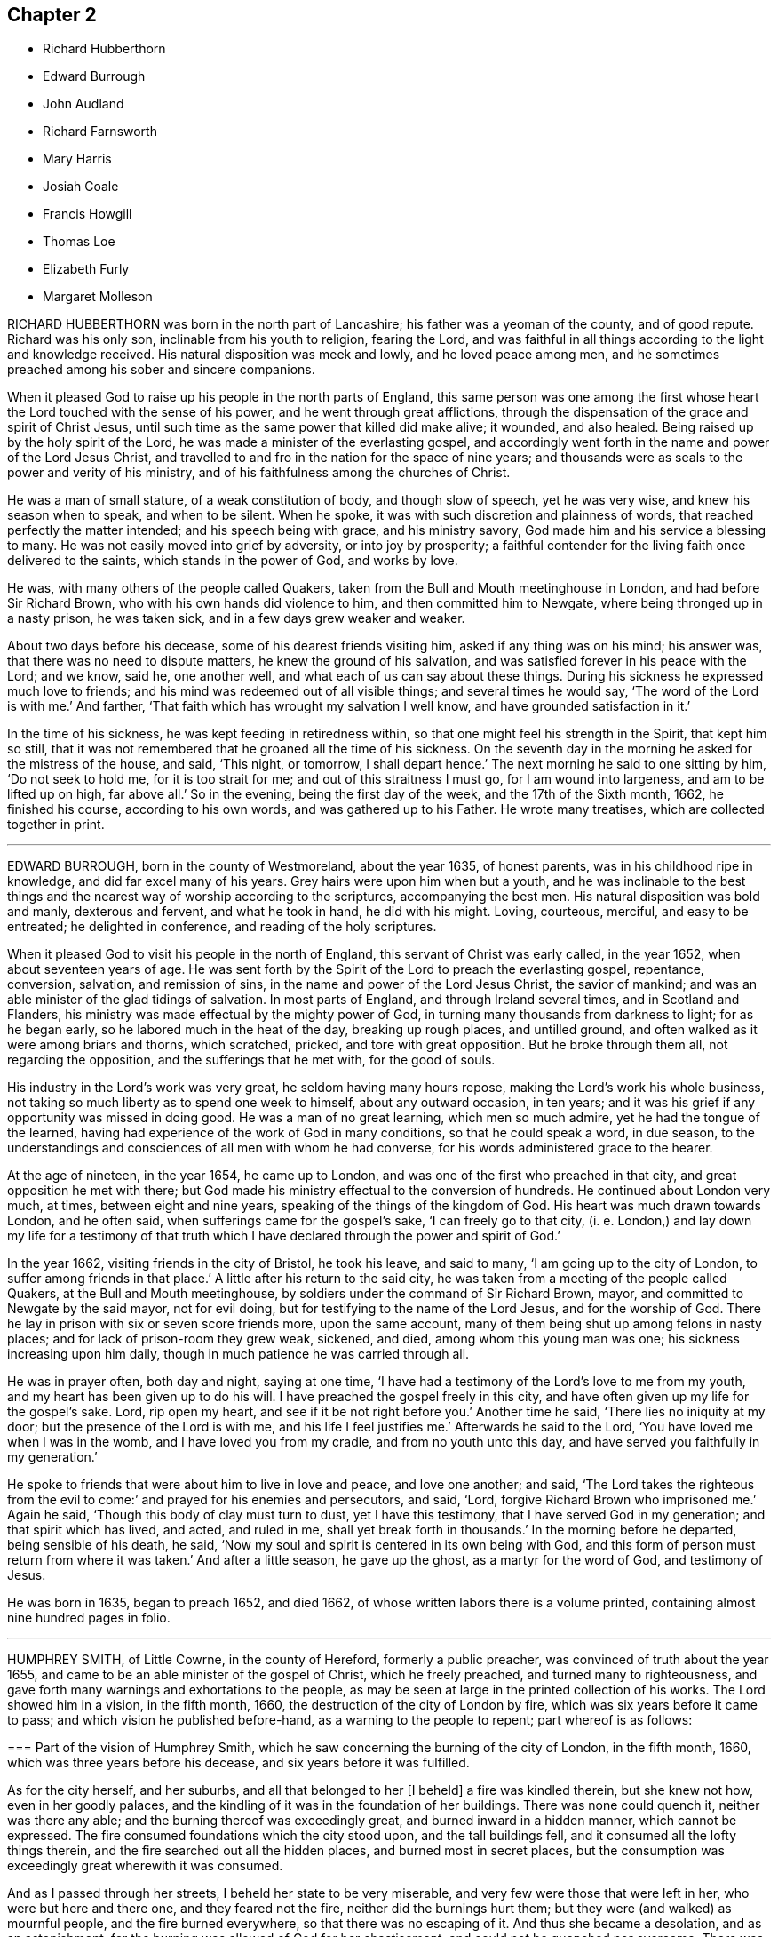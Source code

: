 == Chapter 2

[.chapter-synopsis]
* Richard Hubberthorn
* Edward Burrough
* John Audland
* Richard Farnsworth
* Mary Harris
* Josiah Coale
* Francis Howgill
* Thomas Loe
* Elizabeth Furly
* Margaret Molleson

RICHARD HUBBERTHORN was born in the north part of Lancashire;
his father was a yeoman of the county, and of good repute.
Richard was his only son, inclinable from his youth to religion, fearing the Lord,
and was faithful in all things according to the light and knowledge received.
His natural disposition was meek and lowly, and he loved peace among men,
and he sometimes preached among his sober and sincere companions.

When it pleased God to raise up his people in the north parts of England,
this same person was one among the first whose heart
the Lord touched with the sense of his power,
and he went through great afflictions,
through the dispensation of the grace and spirit of Christ Jesus,
until such time as the same power that killed did make alive; it wounded,
and also healed.
Being raised up by the holy spirit of the Lord,
he was made a minister of the everlasting gospel,
and accordingly went forth in the name and power of the Lord Jesus Christ,
and travelled to and fro in the nation for the space of nine years;
and thousands were as seals to the power and verity of his ministry,
and of his faithfulness among the churches of Christ.

He was a man of small stature, of a weak constitution of body, and though slow of speech,
yet he was very wise, and knew his season when to speak, and when to be silent.
When he spoke, it was with such discretion and plainness of words,
that reached perfectly the matter intended; and his speech being with grace,
and his ministry savory, God made him and his service a blessing to many.
He was not easily moved into grief by adversity, or into joy by prosperity;
a faithful contender for the living faith once delivered to the saints,
which stands in the power of God, and works by love.

He was, with many others of the people called Quakers,
taken from the Bull and Mouth meetinghouse in London, and had before Sir Richard Brown,
who with his own hands did violence to him, and then committed him to Newgate,
where being thronged up in a nasty prison, he was taken sick,
and in a few days grew weaker and weaker.

About two days before his decease, some of his dearest friends visiting him,
asked if any thing was on his mind; his answer was,
that there was no need to dispute matters, he knew the ground of his salvation,
and was satisfied forever in his peace with the Lord; and we know, said he,
one another well, and what each of us can say about these things.
During his sickness he expressed much love to friends;
and his mind was redeemed out of all visible things; and several times he would say,
'`The word of the Lord is with me.`'
And farther, '`That faith which has wrought my salvation I well know,
and have grounded satisfaction in it.`'

In the time of his sickness, he was kept feeding in retiredness within,
so that one might feel his strength in the Spirit, that kept him so still,
that it was not remembered that he groaned all the time of his sickness.
On the seventh day in the morning he asked for the mistress of the house, and said,
'`This night, or tomorrow, I shall depart hence.`'
The next morning he said to one sitting by him, '`Do not seek to hold me,
for it is too strait for me; and out of this straitness I must go,
for I am wound into largeness, and am to be lifted up on high, far above all.`'
So in the evening, being the first day of the week, and the 17th of the Sixth month,
1662, he finished his course, according to his own words,
and was gathered up to his Father.
He wrote many treatises, which are collected together in print.

[.asterism]
'''

EDWARD BURROUGH, born in the county of Westmoreland, about the year 1635,
of honest parents, was in his childhood ripe in knowledge,
and did far excel many of his years.
Grey hairs were upon him when but a youth,
and he was inclinable to the best things and the
nearest way of worship according to the scriptures,
accompanying the best men.
His natural disposition was bold and manly, dexterous and fervent,
and what he took in hand, he did with his might.
Loving, courteous, merciful, and easy to be entreated; he delighted in conference,
and reading of the holy scriptures.

When it pleased God to visit his people in the north of England,
this servant of Christ was early called, in the year 1652,
when about seventeen years of age.
He was sent forth by the Spirit of the Lord to preach the everlasting gospel, repentance,
conversion, salvation, and remission of sins,
in the name and power of the Lord Jesus Christ, the savior of mankind;
and was an able minister of the glad tidings of salvation.
In most parts of England, and through Ireland several times,
and in Scotland and Flanders, his ministry was made effectual by the mighty power of God,
in turning many thousands from darkness to light; for as he began early,
so he labored much in the heat of the day, breaking up rough places, and untilled ground,
and often walked as it were among briars and thorns, which scratched, pricked,
and tore with great opposition.
But he broke through them all, not regarding the opposition,
and the sufferings that he met with, for the good of souls.

His industry in the Lord`'s work was very great, he seldom having many hours repose,
making the Lord`'s work his whole business,
not taking so much liberty as to spend one week to himself, about any outward occasion,
in ten years; and it was his grief if any opportunity was missed in doing good.
He was a man of no great learning, which men so much admire,
yet he had the tongue of the learned,
having had experience of the work of God in many conditions,
so that he could speak a word, in due season,
to the understandings and consciences of all men with whom he had converse,
for his words administered grace to the hearer.

At the age of nineteen, in the year 1654, he came up to London,
and was one of the first who preached in that city,
and great opposition he met with there;
but God made his ministry effectual to the conversion of hundreds.
He continued about London very much, at times, between eight and nine years,
speaking of the things of the kingdom of God.
His heart was much drawn towards London, and he often said,
when sufferings came for the gospel`'s sake, '`I can freely go to that city,
(i. e. London,) and lay down my life for a testimony of that truth
which I have declared through the power and spirit of God.`'

In the year 1662, visiting friends in the city of Bristol, he took his leave,
and said to many, '`I am going up to the city of London,
to suffer among friends in that place.`'
A little after his return to the said city,
he was taken from a meeting of the people called Quakers,
at the Bull and Mouth meetinghouse, by soldiers under the command of Sir Richard Brown,
mayor, and committed to Newgate by the said mayor, not for evil doing,
but for testifying to the name of the Lord Jesus, and for the worship of God.
There he lay in prison with six or seven score friends more, upon the same account,
many of them being shut up among felons in nasty places;
and for lack of prison-room they grew weak, sickened, and died,
among whom this young man was one; his sickness increasing upon him daily,
though in much patience he was carried through all.

He was in prayer often, both day and night, saying at one time,
'`I have had a testimony of the Lord`'s love to me from my youth,
and my heart has been given up to do his will.
I have preached the gospel freely in this city,
and have often given up my life for the gospel`'s sake.
Lord, rip open my heart, and see if it be not right before you.`'
Another time he said, '`There lies no iniquity at my door;
but the presence of the Lord is with me, and his life I feel justifies me.`'
Afterwards he said to the Lord, '`You have loved me when I was in the womb,
and I have loved you from my cradle, and from no youth unto this day,
and have served you faithfully in my generation.`'

He spoke to friends that were about him to live in love and peace, and love one another;
and said, '`The Lord takes the righteous from the evil to come:`'
and prayed for his enemies and persecutors, and said, '`Lord,
forgive Richard Brown who imprisoned me.`'
Again he said, '`Though this body of clay must turn to dust, yet I have this testimony,
that I have served God in my generation; and that spirit which has lived, and acted,
and ruled in me, shall yet break forth in thousands.`'
In the morning before he departed, being sensible of his death, he said,
'`Now my soul and spirit is centered in its own being with God,
and this form of person must return from where it was taken.`'
And after a little season, he gave up the ghost, as a martyr for the word of God,
and testimony of Jesus.

He was born in 1635, began to preach 1652, and died 1662,
of whose written labors there is a volume printed,
containing almost nine hundred pages in folio.

[.asterism]
'''

HUMPHREY SMITH, of Little Cowrne, in the county of Hereford, formerly a public preacher,
was convinced of truth about the year 1655,
and came to be an able minister of the gospel of Christ, which he freely preached,
and turned many to righteousness,
and gave forth many warnings and exhortations to the people,
as may be seen at large in the printed collection of his works.
The Lord showed him in a vision, in the fifth month, 1660,
the destruction of the city of London by fire,
which was six years before it came to pass; and which vision he published before-hand,
as a warning to the people to repent; part whereof is as follows:

[.embedded-content-document.paper]
--

[.blurb]
=== Part of the vision of Humphrey Smith, which he saw concerning the burning of the city of London, in the fifth month, 1660, which was three years before his decease, and six years before it was fulfilled.

As for the city herself, and her suburbs, and all that belonged to her +++[+++I beheld]
a fire was kindled therein, but she knew not how, even in her goodly palaces,
and the kindling of it was in the foundation of her buildings.
There was none could quench it, neither was there any able;
and the burning thereof was exceedingly great, and burned inward in a hidden manner,
which cannot be expressed.
The fire consumed foundations which the city stood upon, and the tall buildings fell,
and it consumed all the lofty things therein,
and the fire searched out all the hidden places, and burned most in secret places,
but the consumption was exceedingly great wherewith it was consumed.

And as I passed through her streets, I beheld her state to be very miserable,
and very few were those that were left in her, who were but here and there one,
and they feared not the fire, neither did the burnings hurt them;
but they were (and walked) as mournful people, and the fire burned everywhere,
so that there was no escaping of it.
And thus she became a desolation, and as an astonishment;
for the burning was allowed of God for her chastisement,
and could not be quenched nor overcome.
There was none could stop the flaming; and the fire consumed all things,
both stone and timber; and burned under all things, and under all foundations;
and that which was lifted up above it fell down, and the fire consumed it.
The flaming continued, though the foundation was burnt up,
and all the lofty part brought down by the fire; yet there was much old stuff,
and part of broken desolate walls and buildings in the midst,
which the fire continued burning against; and that which was taken, as to make use of,
which yet escaped the fire, became useless in men`'s hands, as a thing of naught.
And the vision thereof remained in me, as a thing that was secretly showed me of the Lord.

And now let her wise men find out the matter, and her prudent men read, and her divines,
so called, interpret the vision, and let every one look to their own ways.

--

This, with much more that Humphrey Smith saw, was printed and published in the year 1660,
as a warning whereby people might stand in the day of trial,
and endure the hour of trouble.
See it at large in his printed vision in the year 1660.

Besides other things which the Lord revealed to him,
he had also a clear sight of his own sufferings, and death thereby.
For about the year 1662, traveling among friends about London,
he told some of them that he had a narrow path to pass through; and said several times,
before he was taken up, he saw he should be imprisoned,
and that it might cost him his life.
Taking leave of his friends, he set forward, in the will of God, westward;
and being in a meeting of the people called Quakers, at Alton in Hampshire,
he was taken from there, and had before the two lieutenants of the county,
who committed him to the stinking close prison of Winchester, where,
after a whole year`'s imprisonment, he fell sick.

In the time of his sickness he spoke many precious words to friends about him,
signifying that he was given up to the will of God, either in life or death.
And as he lay under great illness, he said,
'`My heart is filled with the power of God;`' and, '`It is good for a man,
at such a time as this, to have the Lord to be his friend.`'
Another time he said, '`Lord, you have sent me forth to do your will,
and I have been faithful unto you in my small measure, which you have committed unto me;
but if you will yet try me further, your will be done.`'
Also he said, '`I am the Lord`'s; let him do what he will.`'
And near the time of his departure, he prayed earnestly, saying, '`O Lord,
hear the inward sighs and groans of your oppressed,
and deliver my soul from the oppressor: hear me, O Lord, uphold and preserve me.
I know that my Redeemer lives: you are strong and mighty, O Lord.`'
He prayed that the Lord would deliver his people from their cruel oppressors;
and for those who had been convinced by him, that the Lord would be their teacher.

He lay quiet and still, sensible to the last moment, and died a prisoner for the truth,
in the common jail of Winchester, on the 4th of the Eighth month, in the year 1663.

[.asterism]
'''

JOHN AUDLAND was born in the county of Westmoreland, near Cam`'s-gill, and when a child,
he was ripe and quick of understanding.
About the eighteenth year of his age, the Lord inclined his heart towards himself,
and he delighted in reading the scriptures; and having a large knowledge and memory,
could discourse of things relating to religion, and became an eminent preacher,
not only among the most strict sort of professors, but sometimes also at chapels,
and public parishplaces of worship,
where great multitudes of people would flock after him.

About the twentieth year of his age he married Anne Newby, of Kendal,
belonging to the same religious meeting, afterwards the wife of Thomas Camm,
of Cam`'s-gill in Westmoreland.
This John Audland was one of those before mentioned,
who was convinced the first time that he heard George Fox at Firbank chapel,
and received him into his house.
Seeing the emptiness of his own high-flown notions and profession in religion,
he sat down in silence and astonishment, like Job, for many days;
and great was the work of the Lord upon him, being stripped of his earthly wisdom,
and in that state he mourned and wept bitterly, for he saw where he had been,
and that it was the Lord alone that could help him.

In great compassion the Lord revealed his saving health and arm of power,
by which he raised him up,
and filled him with wisdom and strength for the performance of that work +++[+++in which]
he would concern him, in gathering home the outcasts of Israel,
and the dispersed of Jacob; and sent him forth to preach redemption,
in the name of the Lord Jesus Christ, to the poor, and deliverance to the captive,
and the day of vengeance upon the wicked.
Leaving all his outward concerns; he went forth, and the dread, wisdom,
and majesty of the Lord was with him,
and many hundreds were turned to the Lord through him, as an instrument in God`'s hand.
Bristol, and several counties in the west of England,
were witnesses of the power and efficacy of his ministry, who with John Camm,
was of the first of those called Quakers who went to that city,
preaching Christ Jesus the light of the world.
He was often concerned in disputations, and the Lord furnished him with matter,
so that he stopped the mouths of gainsayers; his testimony was large and free,
affecting almost to all sorts of people, and he had a word in season to all conditions;
but notwithstanding he was young and strong,
yet that service much spent him several years before he died.

He had been several times in prison for his testimony`'s sake, as at Newcastle,
and at Bristol; and often in great perils, sore beatings, and cruel mockings,
both of the rabble, and also of the bitter spirited professors, but through all,
the Lord preserved him faithful.
He growing weak by a lingering distemper of a cough and consumption,
would often say in his sickness, '`Ah! those great meetings in the orchard at Bristol,
I may not forget.
I would so gladly have spread my net over all, and have gathered all,
that I forgot myself, never considering the inability of my body.
But it is well, my reward is with me, and I am content to give up and be with the Lord,
for that my soul values above all things.`'

Near his death, friends visiting him,
the Lord did wonderfully open his mouth in exhortation,
to their great refreshment and joy, as if he had been without sense of sickness.
He had a tender regard to his dear wife;`'But in this,`' said he,
'`my will is in true subjection, submitting to the will of the Lord,
whether life or death.`'
He desired his wife to give him up freely to the disposing hand of the Lord;
and the Lord strengthened her freely to recommend him into his hands,
which made him easy.

He was often, in the time of his sickness,
exceedingly filled with the high praises of God,
being overcome in the sense of God`'s love, joy, and everlasting peace.
When he grew weaker, he would be helped up upon his knees,
and upon his bed fervently supplicated the Lord, in the behalf of his whole heritage,
that they might be preserved in the truth, out of the evil of the world;
and that his gospel might spread, and be published,
to the gathering of all that appertain to Israel.
So was he sweetly taken away in the joy of the Lord, on the 22nd of the First month,
in the year 1664.

He was convinced in 1652, and died 1664, being aged about thirty-four years.

[.asterism]
'''

RICHARD FARNSWORTH, of Balby, in Yorkshire,
was also one of those whom the Lord raised up early in the work of the ministry.
He suffered about twelve months`' imprisonment at Banbury, in Oxfordshire,
in the year 1655, and many were turned to God by him.
He was mighty in discourses, and disputes with priests and professors,
and after much labor in the work of the ministry, and great sufferings and persecutions,
he at last finished his testimony in London.

A little space before his departure out of this life, sitting up in his bed,
he spoke in as much power and strength of spirit
as he had ever done at any time in his health,
these words following: '`Friends, God has been mightily with me,
and has stood by me at this time,
and his power and presence have encompassed me all along.
God has appeared for the owning of my testimony, and has broken in upon me as a flood,
and I am filled with his love more than I am able to express;
and God has really appeared for us.
If God himself had come down, and spoken as a man,
he could not have spoken more clearly to us than he has done,
by the many testimonies from heaven in his people.
Therefore I beseech you, friends, here of this city of London, whether I live or die,
be faithful to your testimony God has committed to you.`'

He died in the city of London, in the year 1666.

[.asterism]
'''

MARY HARRIS, of London, a maid young and beautiful,
went often with her relations to the meetings of the people called Quakers,
and had a love raised in her to the blessed truth,
and to them who held it in a pure conscience;
yet still lived in the customs and fashions of this evil world.
But the same love of God that had begotten tenderness in her heart, and love to truth,
followed her, and would not allow her to sit down in the world without trouble.
The Lord visited her with great weakness, so that she grew ill,
and fell into a consumption for about three years;
and being often visited by Josiah Coale, and put in mind to consider,
whether the hand of the Lord was not upon her for her unfaithfulness and disobedience,
she did consider the matter, and the Lord set it home upon her heart,
and she cried to him for mercy; and applied her heart to the Lord,
and his faithful messengers, saying, '`I have hardened my heart at many precious meetings,
when the Lord has smitten me; and I have seen plainly,
that the Lord would have gathered me; but I said in my heart, if I receive this,
if I give up to this, I must be a Quaker, and I cannot be a Quaker.
Then would I take my heart from attending upon the ministration of truth,
and then my heart became more hard.
'`What shall I do,`' said she,
'`that now I may receive the faithful sayings of the servants of the Lord?
Oh! that my heart were open; but it is shut and hard:
when shall I find mercy in this state?`'

She remained so for some time, and grew weaker and weaker in body;
and on the first day she took her bed she was much
under the righteous judgments of the Lord,
and felt his word in her heart as fire.
But the Lord in judgment remembered mercy, and having brought her very low,
he showed her the child`'s state, which she with great delight desired;
and indeed she became as a little child, fit for the kingdom of heaven.
Then did the Lord rend the veil, and showed her his glory,
and the preciousness of his pure truth, and the light shined out of darkness,
and in it she saw light, and received the knowledge of God;
and her heart was filled with joy and praises to the Lord, saying, '`I am well;
I feel no pain.
I am full; my cup runs over.
I am filled as it were with marrow and fatness.
I have seen his glory, and tasted his precious truth.
How pure is God`'s everlasting truth?
Nothing so pure; and they who indeed receive it, are made pure by it.
Praised be the Lord who has made me partaker of it, and placed me among his people.
Oh! blessed God, who has given me cause to sing aloud of your praise.`'
Many precious words she spoke to several persons who came to visit her,
to their several conditions, showing to some, who lived in pleasure, her hands, saying,
'`See here, the Lord has made these bones bare for my rebellion;
because I would not submit to his precious truth.
He has brought me to the dust, and I must lay down this body as a sacrifice.
Oh! do not you stand out, it will cost you dear, if ever you find mercy.`'
Then she would sing praises to the Lord, and exhorted all speedily to embrace truth,
and warned others professing truth, from following the fashions of the world,
crying to the Lord to wash her thoroughly.
Some would say to her, '`It may be you may recover.`'
'`No, no,`' she replied, '`I must lay down this body for my rebellion.
In my vain life, if any had said I should recover,
it would for a little time seem to refresh me;
and if they had said surely I could not live long, it would cast me down;
but now I long for death.
I must lay down this body; '`for,`' said she, '`when I received God`'s everlasting truth,
I received the sentence of death:`' and this she was positive in all along.

More sensible expressions she uttered, which I omit for brevity.
About half an hour before her departure, she was taken with a very great trembling,
and seemed to be somewhat troubled; when one near her said, '`What is the matter?
are you in any doubt concerning the truth of which you are made partaker?`'
She replied, '`No, no; that is God`'s pure everlasting truth, which the people of God,
called Quakers, are made partakers of, and for which they suffer; that is everlasting,
that is the true spirit, and their God is my God;
and although I see it not now as I have seen it, yet I bring in my testimony,
that is the truth that shall abide forever; that is pure,
and nothing that is defiled shall be sheltered under it.
That is the truth which enlightens every man coming into the world:
the little seed in me is become great, great, great!
Blessed be God who has placed me among his people, and I possess what they possess;
and when the faithful die as I die, my portion will be their portion; and my cup is full,
it runs over and over.`'
Then she breathed a little thicker for about the space of a quarter of an hour;
and so without groan or sigh, or the least motion, she shut her eyes and slept.
Glory to God forever.

She died at the widow Mary Forster`'s, in that called St. John`'s street, near Smithfield,
London, in the year 1668

[.asterism]
'''

JOSIAH COALE, born of a family of good repute among men, near the city of Bristol,
was convinced of God`'s everlasting truth,
through the powerful ministry of that servant of God, John Audland, about the year 1655.
The word of life pierced Josiah to the heart,
and wrought effectually to his salvation and redemption.
He walked for a time under deep judgment, and mournfully,
so that he became a gazing stock and wonder to his former acquaintance.
But God`'s arm was strong, and plucked up every evil plant, and purified him,
and made him fit for the Lord`'s use,
and an able minister of the everlasting gospel of Christ Jesus; an incessant laborer,
few more spent in God`'s service.
His soul seemed wholly bent to the renowning the name of Christ;
and the enemies of truth he ever accounted his enemies.

His declaration was to the ungodly like an axe, or hammer,
and a sword sharp and piercing,
being mostly attended with an eminent appearance of the dreadful power of the Lord,
to the cutting down many tall cedars, and making the strong oaks to bow;
but to the faithful and diligent, who minded the things of Christ more than their own,
oh! how soft and pleasant were the streams of immortal life that ran through him,
to the refreshing of those!
It was his life and joy to be speaking the word of the Lord, and not his own words;
and many thousands were living witnesses to the power,
virtue and efficacy of his ministry; but above all,
he was terrible to the sowers of strife, secret backbiters,
and such as rend the holy body, and separated from the life, love,
and fellowship of the blessed truth; who, in their own selfish spirits,
set themselves over their brethren, by feignedness and deceitful appearances,
to the destroying the simple-hearted.

In his conversation, his kindness was so mixed with seriousness,
and his familiarity with a stayed and exemplary behavior,
that he was an honor to the truth,
and therein a confirmer of his holy testimony and weaker brethren.

He was hardy, valiant, and fixed; not of those who shun the cross,
or sell their birth-right for a mess of pottage.
He baulked no danger for the sake of his blessed testimony,
which he bore faithfully in England, Holland, the Low Countries, and Barbados;
and had also sore travels among the heathen in America, as in Maryland, Virginia,
and New England, preaching the gospel of Christ among them.
He travelled on foot through the wilderness, from Virginia to New England,
in danger of wild beasts and venomous creatures, +++[+++enduring]
much hunger and cold, and weariness, and through bogs and waters,
often obliged to eat chestnuts for food when hungry,
as appears at large in the record of New England`'s persecution.

He was a good example, as well for his liberality as faithfulness;
for as the prosperity of God`'s truth was above all things most in his eye,
so he was always cautious of making the gospel chargeable to any; for,
having some estate of his own, he freely employed it in the Lord`'s service,
counting nothing too dear for the name and service of the Lord.

Thus having labored his natural strength away in this heavenly warfare,
for the promotion of the glorious truth of the Lord,
and for the advancement of its interest and dominion in the world,
for above twelve years together, he did, with perfect understanding,
and in an extraordinary enjoyment of the Lord`'s life, majesty, and presence,
to the refreshment of the beholders, cheerfully lay down his mortal body.

George Fox, visiting him upon his sick-bed,
queried whether he had any thing upon his mind to write to friends in England,
or beyond sea.
He said that he was clear of writing to them;
and that as the Lord by his power had carried him through England and other nations,
so he had nothing to write; but he desired his love to all friends.
One thing, he said, did lie upon him,
in that he understood Lodowick Muggleton (a most blasphemous
ranter) and his company would boast against him;
and understanding George Fox was preparing a book in answer to the said Muggleton,
desired he might put in a few words as his last testimony against Muggleton;
which George Fox desired him to prepare, and he would call for it as he came back.
He spoke them forth in the power of the Lord, as fresh as if he had ailed nothing,
and a friend took it in writing, which is as follows:

[.embedded-content-document.letter]
--

Forasmuch as I have been informed,
that Lodowick Muggleton has vaunted concerning my departure out of the body,
because of his pretended sentence of damnation given against me;
I am moved to leave this testimony concerning him, behind me:
That he is a son of darkness, and a coworker with the prince of the bottomless pit,
in which his inheritance shall be forever.
The judgment that I then declared against him, stands sealed by the Spirit of the Lord,
by which I then declared unto him,
That in the name of that God that spans the heavens with his span,
and measures the waters in the hollow of his hand, I bind you here on earth,
and you are bound in heaven; and in the chain under darkness,
to the judgment of the great day you shall be reserved;
and your faith and strength you boasted of I defy and trample under foot.
I do hereby further declare the said Lodowick Muggleton to be a false prophet,
in what he said to me at that time, namely,
That from henceforth I should always be in fear of damnation,
which should be a sign to me that I was damned; which fear I never was in since;
so that his sign given by himself did not follow his prophecy,
which sufficiently declares him to be a false prophet.

--

George Fox, when he came back again, found Josiah sitting by the fireside,
filled with the power of the Lord, and speaking to friends about him as follows: '`Well,
friends, be faithful to God, and seek nothing for self, or your own glory;
and if any thing wrong arise, judge it down by the power of the Lord God,
that so you may be clear in his sight, and answer his witness in all people;
then will you have the reward of life.
For my part, I have walked in faithfulness with the Lord,
and I have thus far finished my testimony, and have peace with the Lord,
and his majesty is with me, and his crown of life is upon me:
so mind my love to all friends.`'

Then he spoke to Stephen Crisp, saying, '`Dear heart, keep low in the holy fear of God;
that will be your crown.`'
Afterwards he said, '`A minister of Christ must walk as I have walked.`'
Then he desired George Fox to pray, that he might have an easy passage:
and friends seeing him begin to be heavy, desired him to go and lie down on the bed,
which he did; and friends sat about him, and held him,
and he was filled with the power of the Lord and seed of life, which was over all.
So in that he departed away, in the arms of friends, as he sat on the side of his bed,
and had a very easy passage into eternal life.

He died in London, aged thirty-five years and two months, in the year 1668.
He labored in the ministry twelve years, and wrote many treatises,
which are collected together in one volume.

[.asterism]
'''

FRANCIS HOWGILL, of Grayridge, in the county of Westmoreland,
an early minister of the gospel of Jesus Christ,
was convinced of the blessed truth by George Fox,
at that notable meeting at Firbank Chapel, in Westmoreland, in the year 1652.
He soon became a powerful minister, and preached Christ freely as he had received him.
He came to London with Edward Burrough early, to visit that city;
and travelled to Bristol and several parts of the nation,
and suffered imprisonment in Appleby jail, in the year 1652; and a nasty,
stinking prison it was.
He was set at liberty the latter end of the year,
and grew valiant and bold for the name of the Lord, traveling up and down on foot,
preaching the gospel.
He went to the steeple-houses, and to many places,
warning both priests and people of the day of the Lord that was coming upon them,
directing them to Christ Jesus their teacher and Savior.

He came also to London, on foot, with John Camm, to admonish Oliver Cromwell,
soon after he was made protector; and he went with Edward Burrough to Ireland,
and preached Christ under great sufferings there, until he and Edward Burrough aforesaid,
were banished by Henry Cromwell out of Ireland.
Afterwards he was imprisoned in London, in the year 1661,
at the time when the Fifth Monarchy people rose up in arms,
but was clear of that bloody act; and so was set at liberty,
and continued laboring up and down the nation, in the work of the Lord,
and turned many to God.
In the latter end of the Fifth month, in 1663,
he was sent for out of the market in Kendal, by the magistrates,
who tendered him the oath of allegiance,
and because for conscience-sake he could not take it, they sent him to Appleby jail;
and at the assizes, for refusing to take the oath,
sentence of premunire was given against him by the judge, in these words:
'`You are put out of the king`'s protection, and the benefit of the law;
your lands are confiscated to the king during your life,
and your goods and chattles forever; and you to be a prisoner during your life.`'

[.discourse-part]
F+++.+++ Howgill replied, '`A hard sentence for my obedience to the commands of Christ;
the Lord forgive you all.`'

[.discourse-part]
_Judge:_ Well, if you will yet be subject to the laws of the king,
the king will show you mercy.

[.discourse-part]
_Francis Howgill:_ The Lord has showed mercy unto me,
and I have done nothing against the king, or government, or any man, blessed be the Lord,
and herein stands my peace; for it is for Christ`'s sake I suffer,
and not for evil doing.

[.small-break]
'''

The court broke up, and many were sorry to see what was done against him;
but he signified how contented and glad he was,
that he had any thing to lose for the Lord`'s precious truth,
of which he had publicly borne testimony,
and that he was counted worthy to suffer for it.
He was kept a prisoner in Appleby jail four years and a half;
and his body being much spent in his public travels and labors in the gospel,
was not able to endure such close confinement,
though he bore his suffering in much patience and
cheerfulness until the time of his decease.

He was taken ill the 11th of the Eleventh month, 1668,
and though his departure drew nigh, yet was he kept in perfect understanding,
being often very fervent in prayer; and uttered many comfortable expressions,
to the refreshment of those about him.
Two days before his death, his wife and friends being present, he said, '`Friends,
as to matter of words you must not expect much from me,
neither is there any great need of it,
or to speak of matters of faith to you who are satisfied;
only that you remember my dear love to all Friends who enquire of me,
for I ever loved Friends well, and any other in whom truth appeared.
Truly God will own his people, as he has ever hitherto done,
and as we have daily witnessed;
for no sooner had they made that act against us for banishment,
to the great suffering of many good Friends,
but the Lord stirred up enemies against them, even three great nations,
whereby the violence of their hands was taken off.
I say again, God will own his people, even all those that are faithful; and as for me,
I am well, and content to die; I am not afraid at all of death.
Truly one thing was of late in my heart,
and that I intended to have written to George Fox and others,
even that which I have observed, which thing is, that this generation passes away,
when so many good and precious Friends, within these few years have been taken from us;
and therefore Friends had need to watch and be very faithful,
so that we may leave a good, and not a bad savor, to the next succeeding generation;
for you see that it is but a little time that any of us have to stay here.`'

Often he said in the time of his sickness, that he was content to die,
and that he was ready;
and praised God for the many sweet enjoyments and refreshments
he had received on that his prison-house bed where he lay,
freely forgiving all who had a hand in his restraint.
And he said, '`This was the place of my first imprisonment for the truth at this town;
and if it be the place of my laying down the body, I am content.`'

Several persons of note, inhabitants of Appleby, as the mayor and others,
went to visit him some of whom praying God might speak peace to his soul,
he sweetly replied, '`He has done it;`' and they all spoke well of him.
A few hours before his death, some being come to visit him,
he prayed fervently with many heavenly expressions,
that the Lord by his mighty power would preserve
them out of all such things as would spot and defile.
A little after, recovering some strength, he further said,
'`I have sought the way of the Lord from a child, and lived innocently, as among men;
and if any enquire after my latter end, let them know,
that I die in the faith that I lived in and suffered for.`'
These words he spoke, with some other words in prayer,
and sweetly finished his course in much peace with the Lord, in the Eleventh month, 1668.

He labored in the gospel sixteen years:
there is a volume of his works printed in about 740 pages in folio.

[.asterism]
'''

THOMAS LOE, of Oxfordshire, was a faithful servant and minister of Christ Jesus,
and converted many to truth, especially in Ireland,
where he travelled through great hardships.
His first going there was about the year 1657; Francis Howgill, Edward Burrough,
and others, having been there before him.
He had an excellent gift, sound and clear in the ministry, powerful in speech,
sharp and quick in his understanding; and many people flocked after him,
and received truth by his ministry in that nation;
and others he confirmed in the truth who were convinced before.
He was often publicly engaged with priests and opposers,
and the Lord made him a sharp instrument in his hand
to confound the adversaries of truth,
and the mouths of gainsayers were stopped.
His company was very desirable, being pleasant and sweet in conversation,
and sympathizing with his friends in affliction,
so that he could speak a word in due season.
He was several times a prisoner for the testimony of truth,
and went out of England several times to visit the nation of Ireland,
in which travels his natural strength was much impaired.
He also labored in the work of the ministry in London, being often there;
and was taken sick in that city,
expressing on his deathbed what exceeding encouragement
and glory he saw and felt of the Lord,
as follows:

'`Glory to you, O God, for your power is known.
God is the Lord.`'
Then speaking to William Penn, whom the Lord had made him instrumental to convince,
he said, '`Dear heart, bear your cross.
Stand faithful for God, and bear your testimony in your day and generation,
and God will give you an eternal crown of glory, that shall not be taken from you.
There is not another way that the holy men of old walked in, and it shall prosper.
God has brought immortality to light, and immortal life is felt: glory, glory,
for he is worthy.
My heart is full, what shall I say?
His love overcomes my heart; my cup runs over, my cup runs over.
Glory, glory to his name forever.
He is come, he has appeared, and will appear.
Friends, keep your testimony for God, live with him, and he will live with you.`'

Another time he said to some friends, '`Be not troubled,
the love of God overcomes my heart.`'
And again he spoke to George Whitehead, and other friends present, saying, '`George,
the Lord is good to me; this day he has covered me with his glory.
I am weak, but I am refreshed to see you: the Lord is good to me.`'
Another friend asked him, '`How are you, Thomas?`'
He answered, '`I am near leaving you, I think; but as well in my spirit as I can desire,
I bless the Lord; and I never saw more of the glory of God than I have done this day.`'
And then being expected to depart, the power of the Lord arose in him,
and he sung to the Lord, '`Glory, glory to you forever.`'
And so continued praising God for some time, which much affected the standers by.

He departed in peace with God, on the 5th of the Eighth month, in the year 1668,
at London.

[.asterism]
'''

ELIZABETH FURLY, daughter of John Furly of Colchester, in the county of Essex,
was a child that loved the Lord,
and also those who feared him.. Her delight was to hear truth preached,
and to be with such who excelled in virtue; she feared and hated a lie,
and lived and died in the faith which the people called Quakers profess.
She was taken sick at her father`'s house in Colchester, the 11th of the Twelfth month,
in the year 1669.

Two days before she died, being filled with the love of God,
she uttered many precious sayings concerning the Lord, and his mercies towards her;
praying to the Lord that she might be faithful to the end.
In the presence of several persons she spoke as follows: '`Whatever is not of yourself,
O Lord, purge out of me; yes, purge me thoroughly, leave no wicked word in me,
thrust away the power of darkness.
O Lord, make me able to praise you: let me not come into that way which is evil,
for if I do, I shall dishonor you and your truth.
I hope I shall never rebel against you more, but have full satisfaction in you,
and in your ways, and not in the evil one and his ways.
Wash me, O Lord, thoroughly,
let not an unadvised word come out of my mouth;`' with more to the same purport.
'`Show them, O Lord, the evil of their ways, that have done evilly,
and lay a burden upon their spirits, that they may leave it.
I feel no pain, the Lord is good to me; good is the will of the Lord.
Let your will be done in earth as it is done in heaven.
Everlasting kindness have you shown me,
and I hope I shall never forget it while I am in this world;`'
with more in admiration of the kindness and mercies of God,
and her desire to serve him while she lived.

To one of her brothers she said, '`Improve your time,
for you know not how soon you may be taken away;`'
warning him of the danger of an evil life,
and took him about the neck and kissed him, saying, '`Mind what I say,
O dear brother;`' and with many more words she exhorted him.
She also admonished her other brothers with tender expressions, saying, '`Love the Lord,
brothers, love good men: hate the devil; but oh, love the Lord,
and then you will be a joy to your father and mother.`'
When she saw one of her sisters weep, she said, '`Weep not for me, I am very well.
All serve the Lord, that he may be your portion.
In my Father`'s house there is bread enough, there is fulness, lack of nothing; yes,
there is fulness of bread, durable riches and honor.
I desire never to forget the Lord.`'

As she walked in innocency, so she died in peace, and entered into glory,
the 16th day of the Twelfth month, in the year 1669, aged thirteen years and five weeks.

[.asterism]
'''

MARGARET MOLLESON, wife of Gilbert Molleson of the city of Aberdeen in Scotland,
was in her youth an enquirer after the best people,
and joined herself in worship with the most strict
and refined in profession then in that city.
But it having pleased God,
who beheld her hungering desires after himself and his righteousness,
to send some of his faithful witnesses and servants called Quakers,
from the nation of England into the north of Scotland,
who preached the everlasting gospel;
she was one of the first in those parts that received the same.

Coming to taste of the unspeakable love of God, she delighted often to retire therein,
out of the cumbering cares of her family and business.
And although her love to her husband, and cares of her many children, were great,
yet her greatest delight and care was,
to draw nearer and nearer to the true and living God,
the chiefest beloved of her travailing soul.
For that end she often resorted to the public meetings of the people called Quakers,
as well as being frequently in private with the Lord in prayer;
which gave her husband (who was not one called a Quaker) cause to say,
that her knees were worn with kneeling at prayer.

For about four months before her departure hence, he usually found her,
when he awaked in the night-time, in meditation; and after her departure,
he also said before several people coming to visit him,
that he had lost a true Mary and a Martha, none knowing how great his loss was,
and he could not but much lament it.

On the 16th of the Tenth month, 1669, in the morning, she was taken suddenly sick,
and the same day in the evening died,
having been for some time before made sensible of her end; yet her physician,
not supposing that she had been so dangerous, said to her, she needed not fear,
his life for hers; to which she answered, '`Fear, I have no cause;
but you will see you are mistaken.`'
Many relations and neighbors being in her chamber, were in great sorrow;
among whom was a great professor, and an old acquaintance of hers,
who desired those about her to pray for her; which she hearing,
when others thought she had been dying, answered, '`My Advocate is with the Father,
and my peace is made.
I am feeding at a table none of you perceive.`'

Some lamenting much her being like to be taken away from her nine children,
who were all about her bed, she said, '`As many of them as shall truly fear the Lord,
and follow him, shall be provided for:`' which has been since truly fulfilled.
Fixing her eyes on her son Gilbert, who was then about ten years of age,
she said in a heavenly frame of mind, '`Truth is precious, cleave to it.`'
She observing the people in her chamber much lamenting, said to them, '`Settle yourselves,
and be stayed in your minds, for you are now to see the last.`'
Being to reap eternally the fruit of her great and spiritual labors,
she had true cause given her then to declare before those present:
'`Now interruption is to cease,
and my eternal joy is already begun;`' the certain earnest of which she received,
and +++[+++had]
often preferred before all other enjoyments.

Her life and conduct, as well as her latter end,
were such as gained her not only great love and esteem from friends of truth,
but also from others of her acquaintance.
She departed hence on the 16th of the Tenth month, in the year 1669,
about the forty-second year of her age, at Aberdeen, in the kingdom of Scotland.
